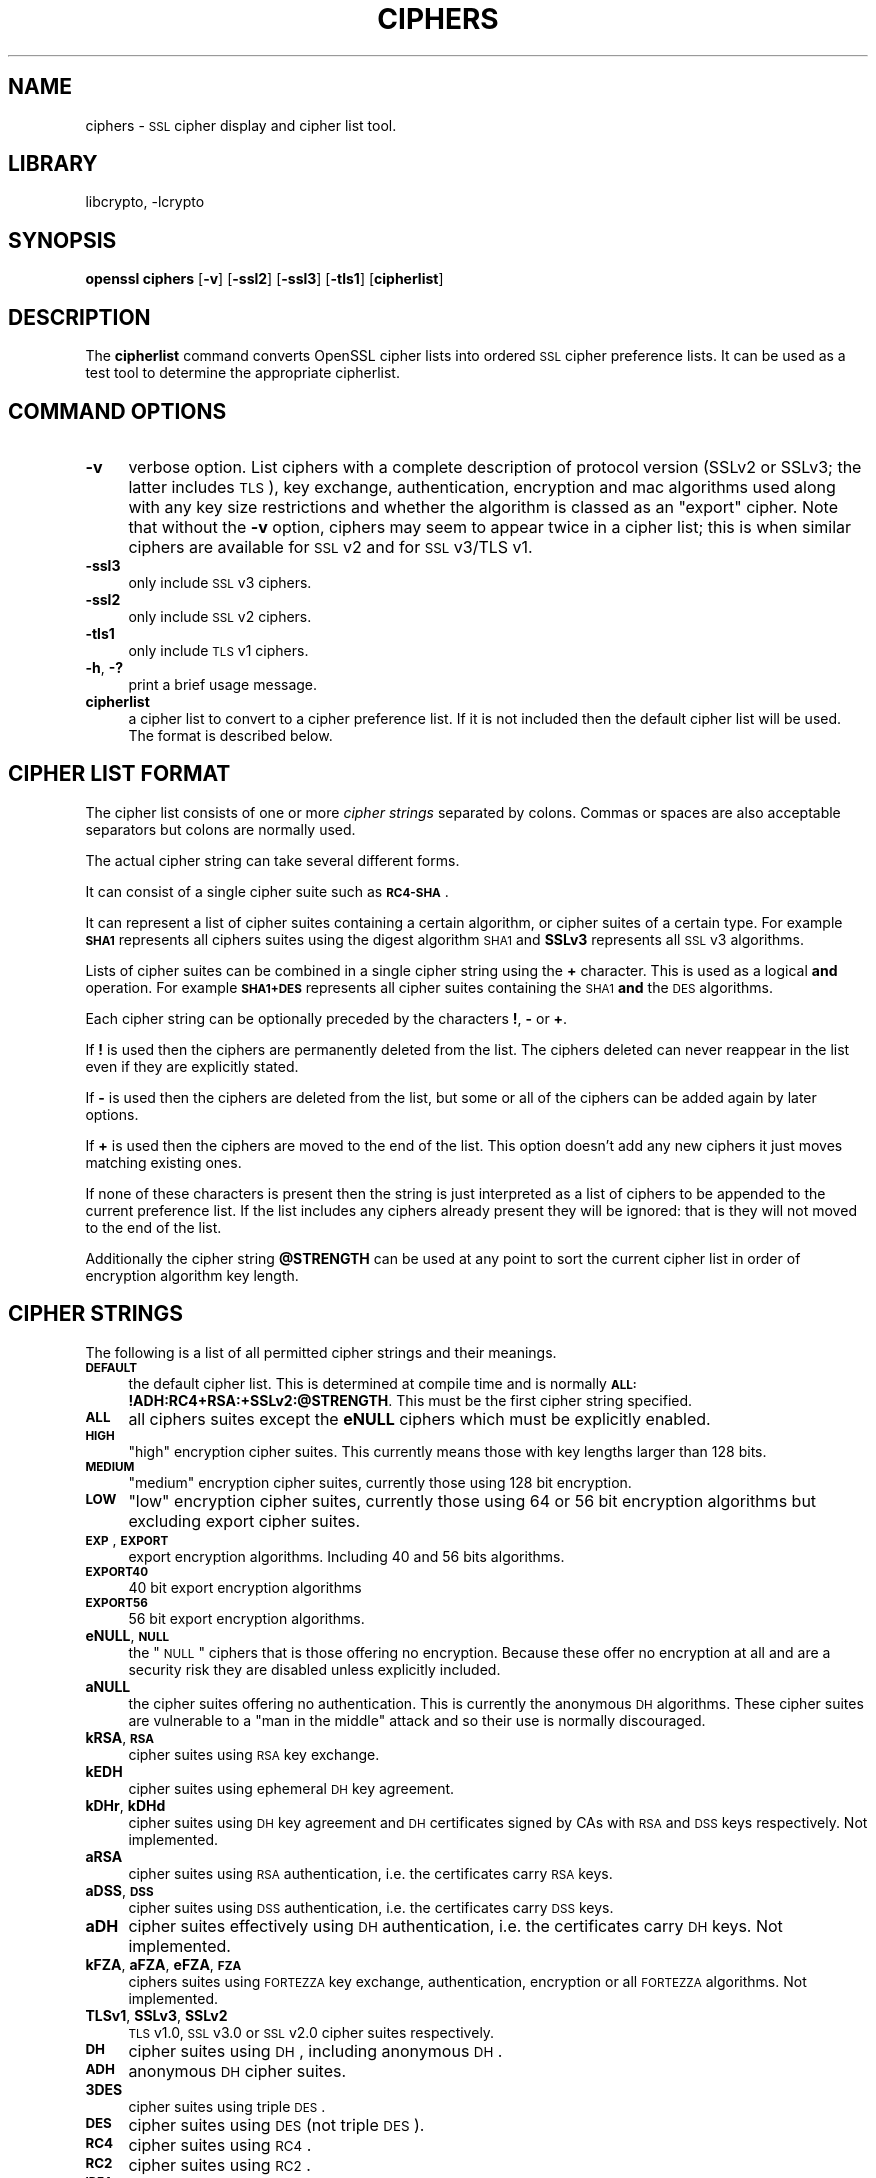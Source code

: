 .\"	$NetBSD: openssl_ciphers.1,v 1.4.2.1 2002/08/02 11:58:50 lukem Exp $
.\"
.\" Automatically generated by Pod::Man version 1.02
.\" Wed Jul 31 10:37:00 2002
.\"
.\" Standard preamble:
.\" ======================================================================
.de Sh \" Subsection heading
.br
.if t .Sp
.ne 5
.PP
\fB\\$1\fR
.PP
..
.de Sp \" Vertical space (when we can't use .PP)
.if t .sp .5v
.if n .sp
..
.de Ip \" List item
.br
.ie \\n(.$>=3 .ne \\$3
.el .ne 3
.IP "\\$1" \\$2
..
.de Vb \" Begin verbatim text
.ft CW
.nf
.ne \\$1
..
.de Ve \" End verbatim text
.ft R

.fi
..
.\" Set up some character translations and predefined strings.  \*(-- will
.\" give an unbreakable dash, \*(PI will give pi, \*(L" will give a left
.\" double quote, and \*(R" will give a right double quote.  | will give a
.\" real vertical bar.  \*(C+ will give a nicer C++.  Capital omega is used
.\" to do unbreakable dashes and therefore won't be available.  \*(C` and
.\" \*(C' expand to `' in nroff, nothing in troff, for use with C<>
.tr \(*W-|\(bv\*(Tr
.ds C+ C\v'-.1v'\h'-1p'\s-2+\h'-1p'+\s0\v'.1v'\h'-1p'
.ie n \{\
.    ds -- \(*W-
.    ds PI pi
.    if (\n(.H=4u)&(1m=24u) .ds -- \(*W\h'-12u'\(*W\h'-12u'-\" diablo 10 pitch
.    if (\n(.H=4u)&(1m=20u) .ds -- \(*W\h'-12u'\(*W\h'-8u'-\"  diablo 12 pitch
.    ds L" ""
.    ds R" ""
.    ds C` `
.    ds C' '
'br\}
.el\{\
.    ds -- \|\(em\|
.    ds PI \(*p
.    ds L" ``
.    ds R" ''
'br\}
.\"
.\" If the F register is turned on, we'll generate index entries on stderr
.\" for titles (.TH), headers (.SH), subsections (.Sh), items (.Ip), and
.\" index entries marked with X<> in POD.  Of course, you'll have to process
.\" the output yourself in some meaningful fashion.
.if \nF \{\
.    de IX
.    tm Index:\\$1\t\\n%\t"\\$2"
.    .
.    nr % 0
.    rr F
.\}
.\"
.\" For nroff, turn off justification.  Always turn off hyphenation; it
.\" makes way too many mistakes in technical documents.
.hy 0
.if n .na
.\"
.\" Accent mark definitions (@(#)ms.acc 1.5 88/02/08 SMI; from UCB 4.2).
.\" Fear.  Run.  Save yourself.  No user-serviceable parts.
.bd B 3
.    \" fudge factors for nroff and troff
.if n \{\
.    ds #H 0
.    ds #V .8m
.    ds #F .3m
.    ds #[ \f1
.    ds #] \fP
.\}
.if t \{\
.    ds #H ((1u-(\\\\n(.fu%2u))*.13m)
.    ds #V .6m
.    ds #F 0
.    ds #[ \&
.    ds #] \&
.\}
.    \" simple accents for nroff and troff
.if n \{\
.    ds ' \&
.    ds ` \&
.    ds ^ \&
.    ds , \&
.    ds ~ ~
.    ds /
.\}
.if t \{\
.    ds ' \\k:\h'-(\\n(.wu*8/10-\*(#H)'\'\h"|\\n:u"
.    ds ` \\k:\h'-(\\n(.wu*8/10-\*(#H)'\`\h'|\\n:u'
.    ds ^ \\k:\h'-(\\n(.wu*10/11-\*(#H)'^\h'|\\n:u'
.    ds , \\k:\h'-(\\n(.wu*8/10)',\h'|\\n:u'
.    ds ~ \\k:\h'-(\\n(.wu-\*(#H-.1m)'~\h'|\\n:u'
.    ds / \\k:\h'-(\\n(.wu*8/10-\*(#H)'\z\(sl\h'|\\n:u'
.\}
.    \" troff and (daisy-wheel) nroff accents
.ds : \\k:\h'-(\\n(.wu*8/10-\*(#H+.1m+\*(#F)'\v'-\*(#V'\z.\h'.2m+\*(#F'.\h'|\\n:u'\v'\*(#V'
.ds 8 \h'\*(#H'\(*b\h'-\*(#H'
.ds o \\k:\h'-(\\n(.wu+\w'\(de'u-\*(#H)/2u'\v'-.3n'\*(#[\z\(de\v'.3n'\h'|\\n:u'\*(#]
.ds d- \h'\*(#H'\(pd\h'-\w'~'u'\v'-.25m'\f2\(hy\fP\v'.25m'\h'-\*(#H'
.ds D- D\\k:\h'-\w'D'u'\v'-.11m'\z\(hy\v'.11m'\h'|\\n:u'
.ds th \*(#[\v'.3m'\s+1I\s-1\v'-.3m'\h'-(\w'I'u*2/3)'\s-1o\s+1\*(#]
.ds Th \*(#[\s+2I\s-2\h'-\w'I'u*3/5'\v'-.3m'o\v'.3m'\*(#]
.ds ae a\h'-(\w'a'u*4/10)'e
.ds Ae A\h'-(\w'A'u*4/10)'E
.    \" corrections for vroff
.if v .ds ~ \\k:\h'-(\\n(.wu*9/10-\*(#H)'\s-2\u~\d\s+2\h'|\\n:u'
.if v .ds ^ \\k:\h'-(\\n(.wu*10/11-\*(#H)'\v'-.4m'^\v'.4m'\h'|\\n:u'
.    \" for low resolution devices (crt and lpr)
.if \n(.H>23 .if \n(.V>19 \
\{\
.    ds : e
.    ds 8 ss
.    ds o a
.    ds d- d\h'-1'\(ga
.    ds D- D\h'-1'\(hy
.    ds th \o'bp'
.    ds Th \o'LP'
.    ds ae ae
.    ds Ae AE
.\}
.rm #[ #] #H #V #F C
.\" ======================================================================
.\"
.IX Title "CIPHERS 1"
.TH CIPHERS 1 "0.9.6e" "2001-04-12" "OpenSSL"
.UC
.SH "NAME"
ciphers \- \s-1SSL\s0 cipher display and cipher list tool.
.SH "LIBRARY"
libcrypto, -lcrypto
.SH "SYNOPSIS"
.IX Header "SYNOPSIS"
\&\fBopenssl\fR \fBciphers\fR
[\fB\-v\fR]
[\fB\-ssl2\fR]
[\fB\-ssl3\fR]
[\fB\-tls1\fR]
[\fBcipherlist\fR]
.SH "DESCRIPTION"
.IX Header "DESCRIPTION"
The \fBcipherlist\fR command converts OpenSSL cipher lists into ordered
\&\s-1SSL\s0 cipher preference lists. It can be used as a test tool to determine
the appropriate cipherlist.
.SH "COMMAND OPTIONS"
.IX Header "COMMAND OPTIONS"
.Ip "\fB\-v\fR" 4
.IX Item "-v"
verbose option. List ciphers with a complete description of
protocol version (SSLv2 or SSLv3; the latter includes \s-1TLS\s0), key exchange,
authentication, encryption and mac algorithms used along with any key size
restrictions and whether the algorithm is classed as an \*(L"export\*(R" cipher.
Note that without the \fB\-v\fR option, ciphers may seem to appear twice
in a cipher list; this is when similar ciphers are available for
\&\s-1SSL\s0 v2 and for \s-1SSL\s0 v3/TLS v1.
.Ip "\fB\-ssl3\fR" 4
.IX Item "-ssl3"
only include \s-1SSL\s0 v3 ciphers.
.Ip "\fB\-ssl2\fR" 4
.IX Item "-ssl2"
only include \s-1SSL\s0 v2 ciphers.
.Ip "\fB\-tls1\fR" 4
.IX Item "-tls1"
only include \s-1TLS\s0 v1 ciphers.
.Ip "\fB\-h\fR, \fB\-?\fR" 4
.IX Item "-h, -?"
print a brief usage message.
.Ip "\fBcipherlist\fR" 4
.IX Item "cipherlist"
a cipher list to convert to a cipher preference list. If it is not included
then the default cipher list will be used. The format is described below.
.SH "CIPHER LIST FORMAT"
.IX Header "CIPHER LIST FORMAT"
The cipher list consists of one or more \fIcipher strings\fR separated by colons.
Commas or spaces are also acceptable separators but colons are normally used.
.PP
The actual cipher string can take several different forms.
.PP
It can consist of a single cipher suite such as \fB\s-1RC4\-SHA\s0\fR.
.PP
It can represent a list of cipher suites containing a certain algorithm, or
cipher suites of a certain type. For example \fB\s-1SHA1\s0\fR represents all ciphers
suites using the digest algorithm \s-1SHA1\s0 and \fBSSLv3\fR represents all \s-1SSL\s0 v3
algorithms.
.PP
Lists of cipher suites can be combined in a single cipher string using the
\&\fB+\fR character. This is used as a logical \fBand\fR operation. For example
\&\fB\s-1SHA1+DES\s0\fR represents all cipher suites containing the \s-1SHA1\s0 \fBand\fR the \s-1DES\s0
algorithms.
.PP
Each cipher string can be optionally preceded by the characters \fB!\fR,
\&\fB-\fR or \fB+\fR.
.PP
If \fB!\fR is used then the ciphers are permanently deleted from the list.
The ciphers deleted can never reappear in the list even if they are
explicitly stated.
.PP
If \fB-\fR is used then the ciphers are deleted from the list, but some or
all of the ciphers can be added again by later options.
.PP
If \fB+\fR is used then the ciphers are moved to the end of the list. This
option doesn't add any new ciphers it just moves matching existing ones.
.PP
If none of these characters is present then the string is just interpreted
as a list of ciphers to be appended to the current preference list. If the
list includes any ciphers already present they will be ignored: that is they
will not moved to the end of the list.
.PP
Additionally the cipher string \fB@STRENGTH\fR can be used at any point to sort
the current cipher list in order of encryption algorithm key length.
.SH "CIPHER STRINGS"
.IX Header "CIPHER STRINGS"
The following is a list of all permitted cipher strings and their meanings.
.Ip "\fB\s-1DEFAULT\s0\fR" 4
.IX Item "DEFAULT"
the default cipher list. This is determined at compile time and is normally
\&\fB\s-1ALL:\s0!ADH:RC4+RSA:+SSLv2:@STRENGTH\fR. This must be the first cipher string
specified.
.Ip "\fB\s-1ALL\s0\fR" 4
.IX Item "ALL"
all ciphers suites except the \fBeNULL\fR ciphers which must be explicitly enabled.
.Ip "\fB\s-1HIGH\s0\fR" 4
.IX Item "HIGH"
\&\*(L"high\*(R" encryption cipher suites. This currently means those with key lengths larger
than 128 bits.
.Ip "\fB\s-1MEDIUM\s0\fR" 4
.IX Item "MEDIUM"
\&\*(L"medium\*(R" encryption cipher suites, currently those using 128 bit encryption.
.Ip "\fB\s-1LOW\s0\fR" 4
.IX Item "LOW"
\&\*(L"low\*(R" encryption cipher suites, currently those using 64 or 56 bit encryption algorithms
but excluding export cipher suites.
.Ip "\fB\s-1EXP\s0\fR, \fB\s-1EXPORT\s0\fR" 4
.IX Item "EXP, EXPORT"
export encryption algorithms. Including 40 and 56 bits algorithms.
.Ip "\fB\s-1EXPORT40\s0\fR" 4
.IX Item "EXPORT40"
40 bit export encryption algorithms
.Ip "\fB\s-1EXPORT56\s0\fR" 4
.IX Item "EXPORT56"
56 bit export encryption algorithms.
.Ip "\fBeNULL\fR, \fB\s-1NULL\s0\fR" 4
.IX Item "eNULL, NULL"
the \*(L"\s-1NULL\s0\*(R" ciphers that is those offering no encryption. Because these offer no
encryption at all and are a security risk they are disabled unless explicitly
included.
.Ip "\fBaNULL\fR" 4
.IX Item "aNULL"
the cipher suites offering no authentication. This is currently the anonymous
\&\s-1DH\s0 algorithms. These cipher suites are vulnerable to a \*(L"man in the middle\*(R"
attack and so their use is normally discouraged.
.Ip "\fBkRSA\fR, \fB\s-1RSA\s0\fR" 4
.IX Item "kRSA, RSA"
cipher suites using \s-1RSA\s0 key exchange.
.Ip "\fBkEDH\fR" 4
.IX Item "kEDH"
cipher suites using ephemeral \s-1DH\s0 key agreement.
.Ip "\fBkDHr\fR, \fBkDHd\fR" 4
.IX Item "kDHr, kDHd"
cipher suites using \s-1DH\s0 key agreement and \s-1DH\s0 certificates signed by CAs with \s-1RSA\s0
and \s-1DSS\s0 keys respectively. Not implemented.
.Ip "\fBaRSA\fR" 4
.IX Item "aRSA"
cipher suites using \s-1RSA\s0 authentication, i.e. the certificates carry \s-1RSA\s0 keys.
.Ip "\fBaDSS\fR, \fB\s-1DSS\s0\fR" 4
.IX Item "aDSS, DSS"
cipher suites using \s-1DSS\s0 authentication, i.e. the certificates carry \s-1DSS\s0 keys.
.Ip "\fBaDH\fR" 4
.IX Item "aDH"
cipher suites effectively using \s-1DH\s0 authentication, i.e. the certificates carry
\&\s-1DH\s0 keys.  Not implemented.
.Ip "\fBkFZA\fR, \fBaFZA\fR, \fBeFZA\fR, \fB\s-1FZA\s0\fR" 4
.IX Item "kFZA, aFZA, eFZA, FZA"
ciphers suites using \s-1FORTEZZA\s0 key exchange, authentication, encryption or all
\&\s-1FORTEZZA\s0 algorithms. Not implemented.
.Ip "\fBTLSv1\fR, \fBSSLv3\fR, \fBSSLv2\fR" 4
.IX Item "TLSv1, SSLv3, SSLv2"
\&\s-1TLS\s0 v1.0, \s-1SSL\s0 v3.0 or \s-1SSL\s0 v2.0 cipher suites respectively.
.Ip "\fB\s-1DH\s0\fR" 4
.IX Item "DH"
cipher suites using \s-1DH\s0, including anonymous \s-1DH\s0.
.Ip "\fB\s-1ADH\s0\fR" 4
.IX Item "ADH"
anonymous \s-1DH\s0 cipher suites.
.Ip "\fB3DES\fR" 4
.IX Item "3DES"
cipher suites using triple \s-1DES\s0.
.Ip "\fB\s-1DES\s0\fR" 4
.IX Item "DES"
cipher suites using \s-1DES\s0 (not triple \s-1DES\s0).
.Ip "\fB\s-1RC4\s0\fR" 4
.IX Item "RC4"
cipher suites using \s-1RC4\s0.
.Ip "\fB\s-1RC2\s0\fR" 4
.IX Item "RC2"
cipher suites using \s-1RC2\s0.
.Ip "\fB\s-1IDEA\s0\fR" 4
.IX Item "IDEA"
cipher suites using \s-1IDEA\s0.
.Ip "\fB\s-1MD5\s0\fR" 4
.IX Item "MD5"
cipher suites using \s-1MD5\s0.
.Ip "\fB\s-1SHA1\s0\fR, \fB\s-1SHA\s0\fR" 4
.IX Item "SHA1, SHA"
cipher suites using \s-1SHA1\s0.
.SH "CIPHER SUITE NAMES"
.IX Header "CIPHER SUITE NAMES"
The following lists give the \s-1SSL\s0 or \s-1TLS\s0 cipher suites names from the
relevant specification and their OpenSSL equivalents.
.Sh "\s-1SSL\s0 v3.0 cipher suites."
.IX Subsection "SSL v3.0 cipher suites."
.Vb 10
\& SSL_RSA_WITH_NULL_MD5                   NULL-MD5
\& SSL_RSA_WITH_NULL_SHA                   NULL-SHA
\& SSL_RSA_EXPORT_WITH_RC4_40_MD5          EXP-RC4-MD5
\& SSL_RSA_WITH_RC4_128_MD5                RC4-MD5
\& SSL_RSA_WITH_RC4_128_SHA                RC4-SHA
\& SSL_RSA_EXPORT_WITH_RC2_CBC_40_MD5      EXP-RC2-CBC-MD5
\& SSL_RSA_WITH_IDEA_CBC_SHA               IDEA-CBC-SHA
\& SSL_RSA_EXPORT_WITH_DES40_CBC_SHA       EXP-DES-CBC-SHA
\& SSL_RSA_WITH_DES_CBC_SHA                DES-CBC-SHA
\& SSL_RSA_WITH_3DES_EDE_CBC_SHA           DES-CBC3-SHA
.Ve
.Vb 12
\& SSL_DH_DSS_EXPORT_WITH_DES40_CBC_SHA    Not implemented.
\& SSL_DH_DSS_WITH_DES_CBC_SHA             Not implemented.
\& SSL_DH_DSS_WITH_3DES_EDE_CBC_SHA        Not implemented.
\& SSL_DH_RSA_EXPORT_WITH_DES40_CBC_SHA    Not implemented.
\& SSL_DH_RSA_WITH_DES_CBC_SHA             Not implemented.
\& SSL_DH_RSA_WITH_3DES_EDE_CBC_SHA        Not implemented.
\& SSL_DHE_DSS_EXPORT_WITH_DES40_CBC_SHA   EXP-EDH-DSS-DES-CBC-SHA
\& SSL_DHE_DSS_WITH_DES_CBC_SHA            EDH-DSS-CBC-SHA
\& SSL_DHE_DSS_WITH_3DES_EDE_CBC_SHA       EDH-DSS-DES-CBC3-SHA
\& SSL_DHE_RSA_EXPORT_WITH_DES40_CBC_SHA   EXP-EDH-RSA-DES-CBC-SHA
\& SSL_DHE_RSA_WITH_DES_CBC_SHA            EDH-RSA-DES-CBC-SHA
\& SSL_DHE_RSA_WITH_3DES_EDE_CBC_SHA       EDH-RSA-DES-CBC3-SHA
.Ve
.Vb 5
\& SSL_DH_anon_EXPORT_WITH_RC4_40_MD5      EXP-ADH-RC4-MD5
\& SSL_DH_anon_WITH_RC4_128_MD5            ADH-RC4-MD5
\& SSL_DH_anon_EXPORT_WITH_DES40_CBC_SHA   EXP-ADH-DES-CBC-SHA
\& SSL_DH_anon_WITH_DES_CBC_SHA            ADH-DES-CBC-SHA
\& SSL_DH_anon_WITH_3DES_EDE_CBC_SHA       ADH-DES-CBC3-SHA
.Ve
.Vb 3
\& SSL_FORTEZZA_KEA_WITH_NULL_SHA          Not implemented.
\& SSL_FORTEZZA_KEA_WITH_FORTEZZA_CBC_SHA  Not implemented.
\& SSL_FORTEZZA_KEA_WITH_RC4_128_SHA       Not implemented.
.Ve
.Sh "\s-1TLS\s0 v1.0 cipher suites."
.IX Subsection "TLS v1.0 cipher suites."
.Vb 10
\& TLS_RSA_WITH_NULL_MD5                   NULL-MD5
\& TLS_RSA_WITH_NULL_SHA                   NULL-SHA
\& TLS_RSA_EXPORT_WITH_RC4_40_MD5          EXP-RC4-MD5
\& TLS_RSA_WITH_RC4_128_MD5                RC4-MD5
\& TLS_RSA_WITH_RC4_128_SHA                RC4-SHA
\& TLS_RSA_EXPORT_WITH_RC2_CBC_40_MD5      EXP-RC2-CBC-MD5
\& TLS_RSA_WITH_IDEA_CBC_SHA               IDEA-CBC-SHA
\& TLS_RSA_EXPORT_WITH_DES40_CBC_SHA       EXP-DES-CBC-SHA
\& TLS_RSA_WITH_DES_CBC_SHA                DES-CBC-SHA
\& TLS_RSA_WITH_3DES_EDE_CBC_SHA           DES-CBC3-SHA
.Ve
.Vb 12
\& TLS_DH_DSS_EXPORT_WITH_DES40_CBC_SHA    Not implemented.
\& TLS_DH_DSS_WITH_DES_CBC_SHA             Not implemented.
\& TLS_DH_DSS_WITH_3DES_EDE_CBC_SHA        Not implemented.
\& TLS_DH_RSA_EXPORT_WITH_DES40_CBC_SHA    Not implemented.
\& TLS_DH_RSA_WITH_DES_CBC_SHA             Not implemented.
\& TLS_DH_RSA_WITH_3DES_EDE_CBC_SHA        Not implemented.
\& TLS_DHE_DSS_EXPORT_WITH_DES40_CBC_SHA   EXP-EDH-DSS-DES-CBC-SHA
\& TLS_DHE_DSS_WITH_DES_CBC_SHA            EDH-DSS-CBC-SHA
\& TLS_DHE_DSS_WITH_3DES_EDE_CBC_SHA       EDH-DSS-DES-CBC3-SHA
\& TLS_DHE_RSA_EXPORT_WITH_DES40_CBC_SHA   EXP-EDH-RSA-DES-CBC-SHA
\& TLS_DHE_RSA_WITH_DES_CBC_SHA            EDH-RSA-DES-CBC-SHA
\& TLS_DHE_RSA_WITH_3DES_EDE_CBC_SHA       EDH-RSA-DES-CBC3-SHA
.Ve
.Vb 5
\& TLS_DH_anon_EXPORT_WITH_RC4_40_MD5      EXP-ADH-RC4-MD5
\& TLS_DH_anon_WITH_RC4_128_MD5            ADH-RC4-MD5
\& TLS_DH_anon_EXPORT_WITH_DES40_CBC_SHA   EXP-ADH-DES-CBC-SHA
\& TLS_DH_anon_WITH_DES_CBC_SHA            ADH-DES-CBC-SHA
\& TLS_DH_anon_WITH_3DES_EDE_CBC_SHA       ADH-DES-CBC3-SHA
.Ve
.Sh "Additional Export 1024 and other cipher suites"
.IX Subsection "Additional Export 1024 and other cipher suites"
Note: these ciphers can also be used in \s-1SSL\s0 v3.
.PP
.Vb 5
\& TLS_RSA_EXPORT1024_WITH_DES_CBC_SHA     EXP1024-DES-CBC-SHA
\& TLS_RSA_EXPORT1024_WITH_RC4_56_SHA      EXP1024-RC4-SHA
\& TLS_DHE_DSS_EXPORT1024_WITH_DES_CBC_SHA EXP1024-DHE-DSS-DES-CBC-SHA
\& TLS_DHE_DSS_EXPORT1024_WITH_RC4_56_SHA  EXP1024-DHE-DSS-RC4-SHA
\& TLS_DHE_DSS_WITH_RC4_128_SHA            DHE-DSS-RC4-SHA
.Ve
.Sh "\s-1SSL\s0 v2.0 cipher suites."
.IX Subsection "SSL v2.0 cipher suites."
.Vb 7
\& SSL_CK_RC4_128_WITH_MD5                 RC4-MD5
\& SSL_CK_RC4_128_EXPORT40_WITH_MD5        EXP-RC4-MD5
\& SSL_CK_RC2_128_CBC_WITH_MD5             RC2-MD5
\& SSL_CK_RC2_128_CBC_EXPORT40_WITH_MD5    EXP-RC2-MD5
\& SSL_CK_IDEA_128_CBC_WITH_MD5            IDEA-CBC-MD5
\& SSL_CK_DES_64_CBC_WITH_MD5              DES-CBC-MD5
\& SSL_CK_DES_192_EDE3_CBC_WITH_MD5        DES-CBC3-MD5
.Ve
.SH "NOTES"
.IX Header "NOTES"
The non-ephemeral \s-1DH\s0 modes are currently unimplemented in OpenSSL
because there is no support for \s-1DH\s0 certificates.
.PP
Some compiled versions of OpenSSL may not include all the ciphers
listed here because some ciphers were excluded at compile time.
.SH "EXAMPLES"
.IX Header "EXAMPLES"
Verbose listing of all OpenSSL ciphers including \s-1NULL\s0 ciphers:
.PP
.Vb 1
\& openssl ciphers -v 'ALL:eNULL'
.Ve
Include all ciphers except \s-1NULL\s0 and anonymous \s-1DH\s0 then sort by
strength:
.PP
.Vb 1
\& openssl ciphers -v 'ALL:!ADH:@STRENGTH'
.Ve
Include only 3DES ciphers and then place \s-1RSA\s0 ciphers last:
.PP
.Vb 1
\& openssl ciphers -v '3DES:+RSA'
.Ve
.SH "SEE ALSO"
.IX Header "SEE ALSO"
openssl_s_client(1), openssl_s_server(1), ssl(3)
